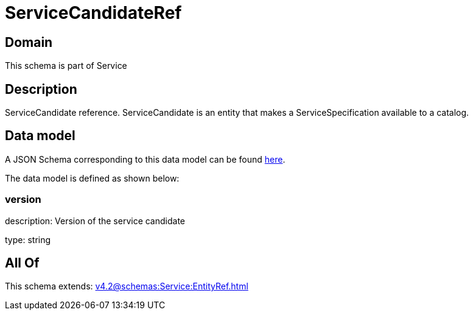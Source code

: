 = ServiceCandidateRef

[#domain]
== Domain

This schema is part of Service

[#description]
== Description

ServiceCandidate reference. ServiceCandidate is an entity that makes a ServiceSpecification available to a catalog.


[#data_model]
== Data model

A JSON Schema corresponding to this data model can be found https://tmforum.org[here].

The data model is defined as shown below:


=== version
description: Version of the service candidate

type: string


[#all_of]
== All Of

This schema extends: xref:v4.2@schemas:Service:EntityRef.adoc[]
